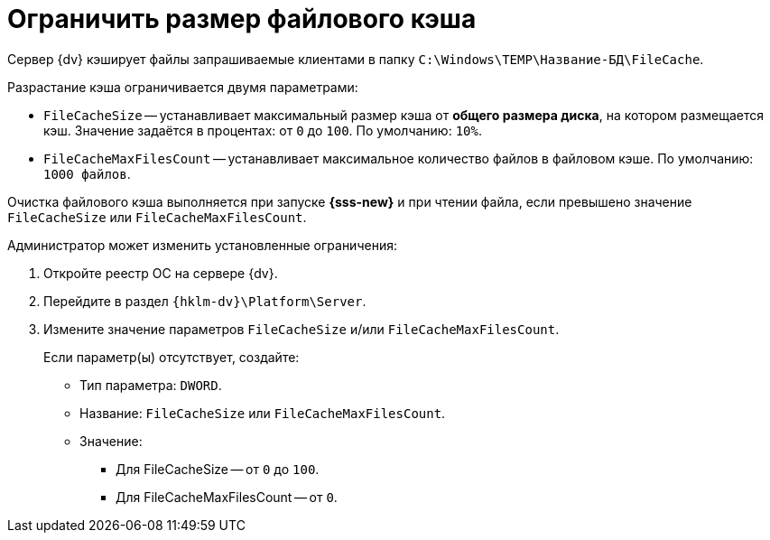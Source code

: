 = Ограничить размер файлового кэша

Сервер {dv} кэширует файлы запрашиваемые клиентами в папку `C:\Windows\TEMP\Название-БД\FileCache`.

.Разрастание кэша ограничивается двумя параметрами:
* `FileCacheSize` -- устанавливает максимальный размер кэша от *общего размера диска*, на котором размещается кэш. Значение задаётся в процентах: от `0` до `100`. По умолчанию: `10%`.
* `FileCacheMaxFilesCount` -- устанавливает максимальное количество файлов в файловом кэше. По умолчанию: `1000 файлов`.

Очистка файлового кэша выполняется при запуске *{sss-new}* и при чтении файла, если превышено значение `FileCacheSize` или `FileCacheMaxFilesCount`.

.Администратор может изменить установленные ограничения:
. Откройте реестр ОС на сервере {dv}.
. Перейдите в раздел `{hklm-dv}\Platform\Server`.
. Измените значение параметров `FileCacheSize` и/или `FileCacheMaxFilesCount`.
+
****
Если параметр(ы) отсутствует, создайте:

* Тип параметра: `DWORD`.
* Название: `FileCacheSize` или `FileCacheMaxFilesCount`.
* Значение:
** Для FileCacheSize -- от `0` до `100`.
** Для FileCacheMaxFilesCount -- от `0`.
****
